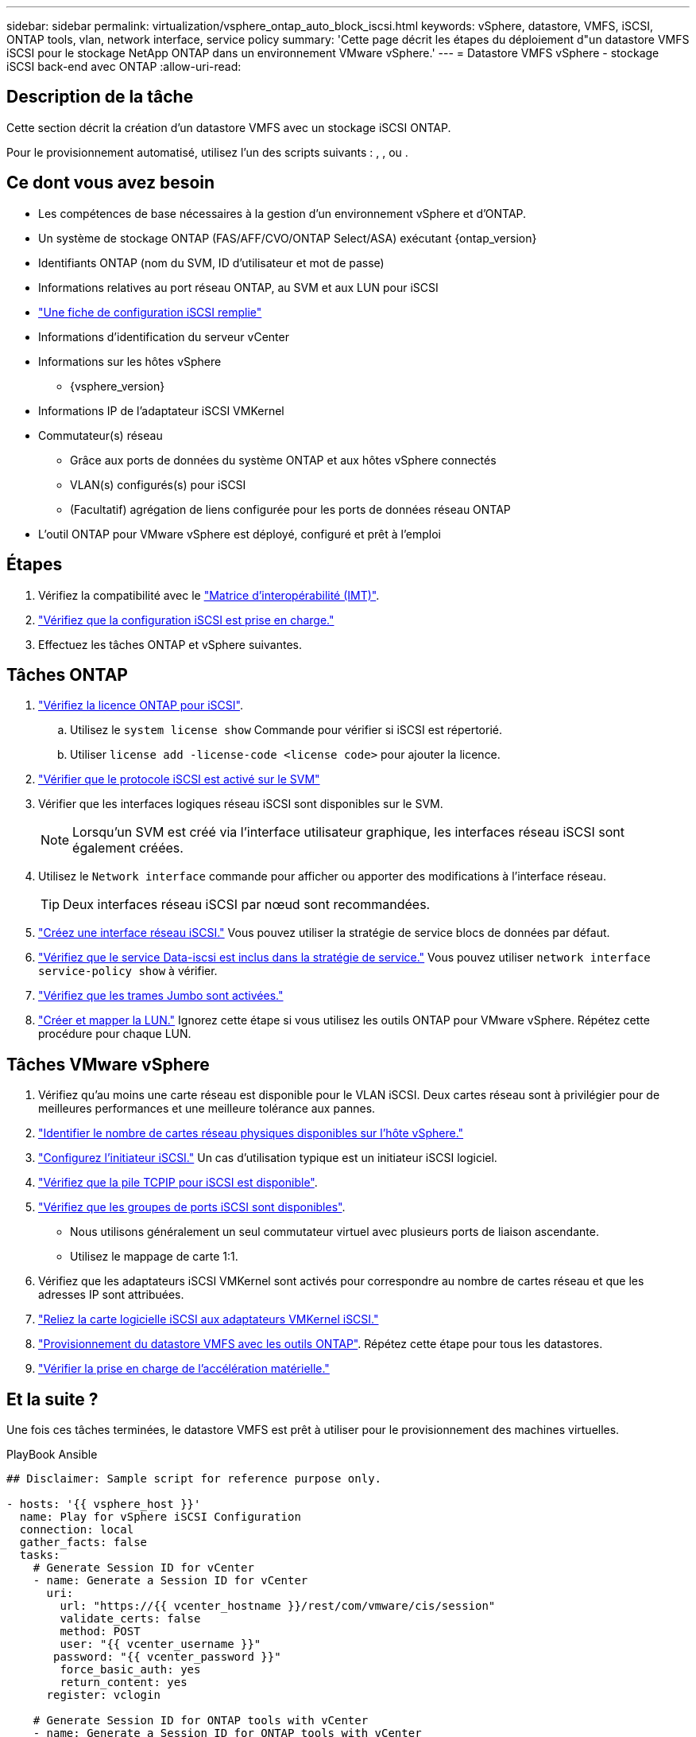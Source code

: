 ---
sidebar: sidebar 
permalink: virtualization/vsphere_ontap_auto_block_iscsi.html 
keywords: vSphere, datastore, VMFS, iSCSI, ONTAP tools, vlan, network interface, service policy 
summary: 'Cette page décrit les étapes du déploiement d"un datastore VMFS iSCSI pour le stockage NetApp ONTAP dans un environnement VMware vSphere.' 
---
= Datastore VMFS vSphere - stockage iSCSI back-end avec ONTAP
:allow-uri-read: 




== Description de la tâche

Cette section décrit la création d'un datastore VMFS avec un stockage iSCSI ONTAP.

Pour le provisionnement automatisé, utilisez l'un des scripts suivants : , , ou .



== Ce dont vous avez besoin

* Les compétences de base nécessaires à la gestion d'un environnement vSphere et d'ONTAP.
* Un système de stockage ONTAP (FAS/AFF/CVO/ONTAP Select/ASA) exécutant {ontap_version}
* Identifiants ONTAP (nom du SVM, ID d'utilisateur et mot de passe)
* Informations relatives au port réseau ONTAP, au SVM et aux LUN pour iSCSI
* link:++https://docs.netapp.com/ontap-9/topic/com.netapp.doc.exp-iscsi-esx-cpg/GUID-429C4DDD-5EC0-4DBD-8EA8-76082AB7ADEC.html++["Une fiche de configuration iSCSI remplie"]
* Informations d'identification du serveur vCenter
* Informations sur les hôtes vSphere
+
** {vsphere_version}


* Informations IP de l'adaptateur iSCSI VMKernel
* Commutateur(s) réseau
+
** Grâce aux ports de données du système ONTAP et aux hôtes vSphere connectés
** VLAN(s) configurés(s) pour iSCSI
** (Facultatif) agrégation de liens configurée pour les ports de données réseau ONTAP


* L'outil ONTAP pour VMware vSphere est déployé, configuré et prêt à l'emploi




== Étapes

. Vérifiez la compatibilité avec le https://mysupport.netapp.com/matrix["Matrice d'interopérabilité (IMT)"].
. link:++https://docs.netapp.com/ontap-9/topic/com.netapp.doc.exp-iscsi-esx-cpg/GUID-7D444A0D-02CE-4A21-8017-CB1DC99EFD9A.html++["Vérifiez que la configuration iSCSI est prise en charge."]
. Effectuez les tâches ONTAP et vSphere suivantes.




== Tâches ONTAP

. link:++https://docs.netapp.com/ontap-9/topic/com.netapp.doc.dot-cm-cmpr-980/system__license__show.html++["Vérifiez la licence ONTAP pour iSCSI"].
+
.. Utilisez le `system license show` Commande pour vérifier si iSCSI est répertorié.
.. Utiliser `license add -license-code <license code>` pour ajouter la licence.


. link:++https://docs.netapp.com/ontap-9/topic/com.netapp.doc.exp-iscsi-esx-cpg/GUID-ED75D939-C45A-4546-8B22-6B765FF6083F.html++["Vérifier que le protocole iSCSI est activé sur le SVM"]
. Vérifier que les interfaces logiques réseau iSCSI sont disponibles sur le SVM.
+

NOTE: Lorsqu'un SVM est créé via l'interface utilisateur graphique, les interfaces réseau iSCSI sont également créées.

. Utilisez le `Network interface` commande pour afficher ou apporter des modifications à l'interface réseau.
+

TIP: Deux interfaces réseau iSCSI par nœud sont recommandées.

. link:++https://docs.netapp.com/ontap-9/topic/com.netapp.doc.dot-cm-nmg/GUID-CEE760DF-A059-4018-BE6C-6B3A034CB377.html++["Créez une interface réseau iSCSI."] Vous pouvez utiliser la stratégie de service blocs de données par défaut.
. link:++https://docs.netapp.com/ontap-9/topic/com.netapp.doc.dot-cm-nmg/GUID-BBC2D94B-DD3A-4029-9FCE-F71F9C157B53.html++["Vérifiez que le service Data-iscsi est inclus dans la stratégie de service."] Vous pouvez utiliser `network interface service-policy show` à vérifier.
. link:++https://docs.netapp.com/ontap-9/topic/com.netapp.doc.dot-cm-nmg/GUID-DE59CF49-3A5F-4F38-9F17-E2C16B567DC0.html++["Vérifiez que les trames Jumbo sont activées."]
. link:++https://docs.netapp.com/ontap-9/topic/com.netapp.doc.dot-cm-sanag/GUID-D4DAC7DB-A6B0-4696-B972-7327EE99FD72.html++["Créer et mapper la LUN."] Ignorez cette étape si vous utilisez les outils ONTAP pour VMware vSphere. Répétez cette procédure pour chaque LUN.




== Tâches VMware vSphere

. Vérifiez qu'au moins une carte réseau est disponible pour le VLAN iSCSI. Deux cartes réseau sont à privilégier pour de meilleures performances et une meilleure tolérance aux pannes.
. link:++https://docs.vmware.com/en/VMware-vSphere/7.0/com.vmware.vsphere.networking.doc/GUID-B2AA3EEE-2334-45FE-9A0F-1172FDDCC6A8.html++["Identifier le nombre de cartes réseau physiques disponibles sur l'hôte vSphere."]
. link:++https://docs.vmware.com/en/VMware-vSphere/7.0/com.vmware.vsphere.storage.doc/GUID-C476065E-C02F-47FA-A5F7-3B3F2FD40EA8.html++["Configurez l'initiateur iSCSI."] Un cas d'utilisation typique est un initiateur iSCSI logiciel.
. link:++https://docs.vmware.com/en/VMware-vSphere/7.0/com.vmware.vsphere.networking.doc/GUID-660423B1-3D35-4F85-ADE5-FE1D6BF015CF.html++["Vérifiez que la pile TCPIP pour iSCSI est disponible"].
. link:++https://docs.vmware.com/en/VMware-vSphere/7.0/com.vmware.vsphere.storage.doc/GUID-0D31125F-DC9D-475B-BC3D-A3E131251642.html++["Vérifiez que les groupes de ports iSCSI sont disponibles"].
+
** Nous utilisons généralement un seul commutateur virtuel avec plusieurs ports de liaison ascendante.
** Utilisez le mappage de carte 1:1.


. Vérifiez que les adaptateurs iSCSI VMKernel sont activés pour correspondre au nombre de cartes réseau et que les adresses IP sont attribuées.
. link:++https://docs.vmware.com/en/VMware-vSphere/7.0/com.vmware.vsphere.storage.doc/GUID-D9B862DF-476A-4BCB-8CA5-DE6DB2A1A981.html++["Reliez la carte logicielle iSCSI aux adaptateurs VMKernel iSCSI."]
. link:++https://docs.netapp.com/vapp-98/topic/com.netapp.doc.vsc-iag/GUID-D7CAD8AF-E722-40C2-A4CB-5B4089A14B00.html++["Provisionnement du datastore VMFS avec les outils ONTAP"]. Répétez cette étape pour tous les datastores.
. link:++https://docs.vmware.com/en/VMware-vSphere/7.0/com.vmware.vsphere.storage.doc/GUID-0520FD37-D7AD-4FBA-9A2E-E5F8211FCBBB.html++["Vérifier la prise en charge de l'accélération matérielle."]




== Et la suite ?

Une fois ces tâches terminées, le datastore VMFS est prêt à utiliser pour le provisionnement des machines virtuelles.

.PlayBook Ansible
[source]
----
## Disclaimer: Sample script for reference purpose only.

- hosts: '{{ vsphere_host }}'
  name: Play for vSphere iSCSI Configuration
  connection: local
  gather_facts: false
  tasks:
    # Generate Session ID for vCenter
    - name: Generate a Session ID for vCenter
      uri:
        url: "https://{{ vcenter_hostname }}/rest/com/vmware/cis/session"
        validate_certs: false
        method: POST
        user: "{{ vcenter_username }}"
       password: "{{ vcenter_password }}"
        force_basic_auth: yes
        return_content: yes
      register: vclogin

    # Generate Session ID for ONTAP tools with vCenter
    - name: Generate a Session ID for ONTAP tools with vCenter
      uri:
        url: "https://{{ ontap_tools_ip }}:8143/api/rest/2.0/security/user/login"
        validate_certs: false
        method: POST
        return_content: yes
        body_format: json
        body:
          vcenterUserName: "{{ vcenter_username }}"
          vcenterPassword: "{{ vcenter_password }}"
      register: login

    # Get existing registered ONTAP Cluster info with ONTAP tools
    - name: Get ONTAP Cluster info from ONTAP tools
      uri:
        url: "https://{{ ontap_tools_ip }}:8143/api/rest/2.0/storage/clusters"
        validate_certs: false
        method: Get
        return_content: yes
        headers:
          vmware-api-session-id: "{{ login.json.vmwareApiSessionId }}"
      register: clusterinfo

    - name: Get ONTAP Cluster ID
      set_fact:
        ontap_cluster_id: "{{ clusterinfo.json | json_query(clusteridquery) }}"
      vars:
        clusteridquery: "records[?ipAddress == '{{ netapp_hostname }}' && type=='Cluster'].id | [0]"

    - name: Get ONTAP SVM ID
      set_fact:
        ontap_svm_id: "{{ clusterinfo.json | json_query(svmidquery) }}"
      vars:
        svmidquery: "records[?ipAddress == '{{ netapp_hostname }}' && type=='SVM' && name == '{{ svm_name }}'].id | [0]"

    - name: Get Aggregate detail
      uri:
        url: "https://{{ ontap_tools_ip }}:8143/api/rest/2.0/storage/clusters/{{ ontap_svm_id }}/aggregates"
        validate_certs: false
        method: GET
        return_content: yes
        headers:
          vmware-api-session-id: "{{ login.json.vmwareApiSessionId }}"
          cluster-id: "{{ ontap_svm_id }}"
      when: ontap_svm_id != ''
      register: aggrinfo

    - name: Select Aggregate with max free capacity
      set_fact:
        aggr_name: "{{ aggrinfo.json | json_query(aggrquery) }}"
      vars:
        aggrquery: "max_by(records, &freeCapacity).name"

    - name: Convert datastore size in MB
      set_fact:
        datastoreSizeInMB: "{{ iscsi_datastore_size | human_to_bytes/1024/1024 | int }}"

    - name: Get vSphere Cluster Info
      uri:
        url: "https://{{ vcenter_hostname }}/api/vcenter/cluster?names={{ vsphere_cluster }}"
        validate_certs: false
        method: GET
        return_content: yes
        body_format: json
        headers:
          vmware-api-session-id: "{{ vclogin.json.value }}"
      when: vsphere_cluster != ''
      register: vcenterclusterid

    - name: Create iSCSI VMFS-6 Datastore with ONTAP tools
      uri:
        url: "https://{{ ontap_tools_ip }}:8143/api/rest/3.0/admin/datastore"
        validate_certs: false
        method: POST
        return_content: yes
        status_code: [200]
        body_format: json
        body:
          traditionalDatastoreRequest:
            name: "{{ iscsi_datastore_name }}"
            datastoreType: VMFS
            protocol: ISCSI
            spaceReserve: Thin
            clusterID:  "{{ ontap_cluster_id }}"
            svmID: "{{ ontap_svm_id }}"
            targetMoref: ClusterComputeResource:{{ vcenterclusterid.json[0].cluster }}
            datastoreSizeInMB: "{{ datastoreSizeInMB | int }}"
            vmfsFileSystem: VMFS6
            aggrName: "{{ aggr_name }}"
            existingFlexVolName: ""
            volumeStyle: FLEXVOL
            datastoreClusterMoref: ""
        headers:
          vmware-api-session-id: "{{ login.json.vmwareApiSessionId }}"
      when: ontap_cluster_id != '' and ontap_svm_id != '' and aggr_name != ''
      register: result
      changed_when: result.status == 200
----